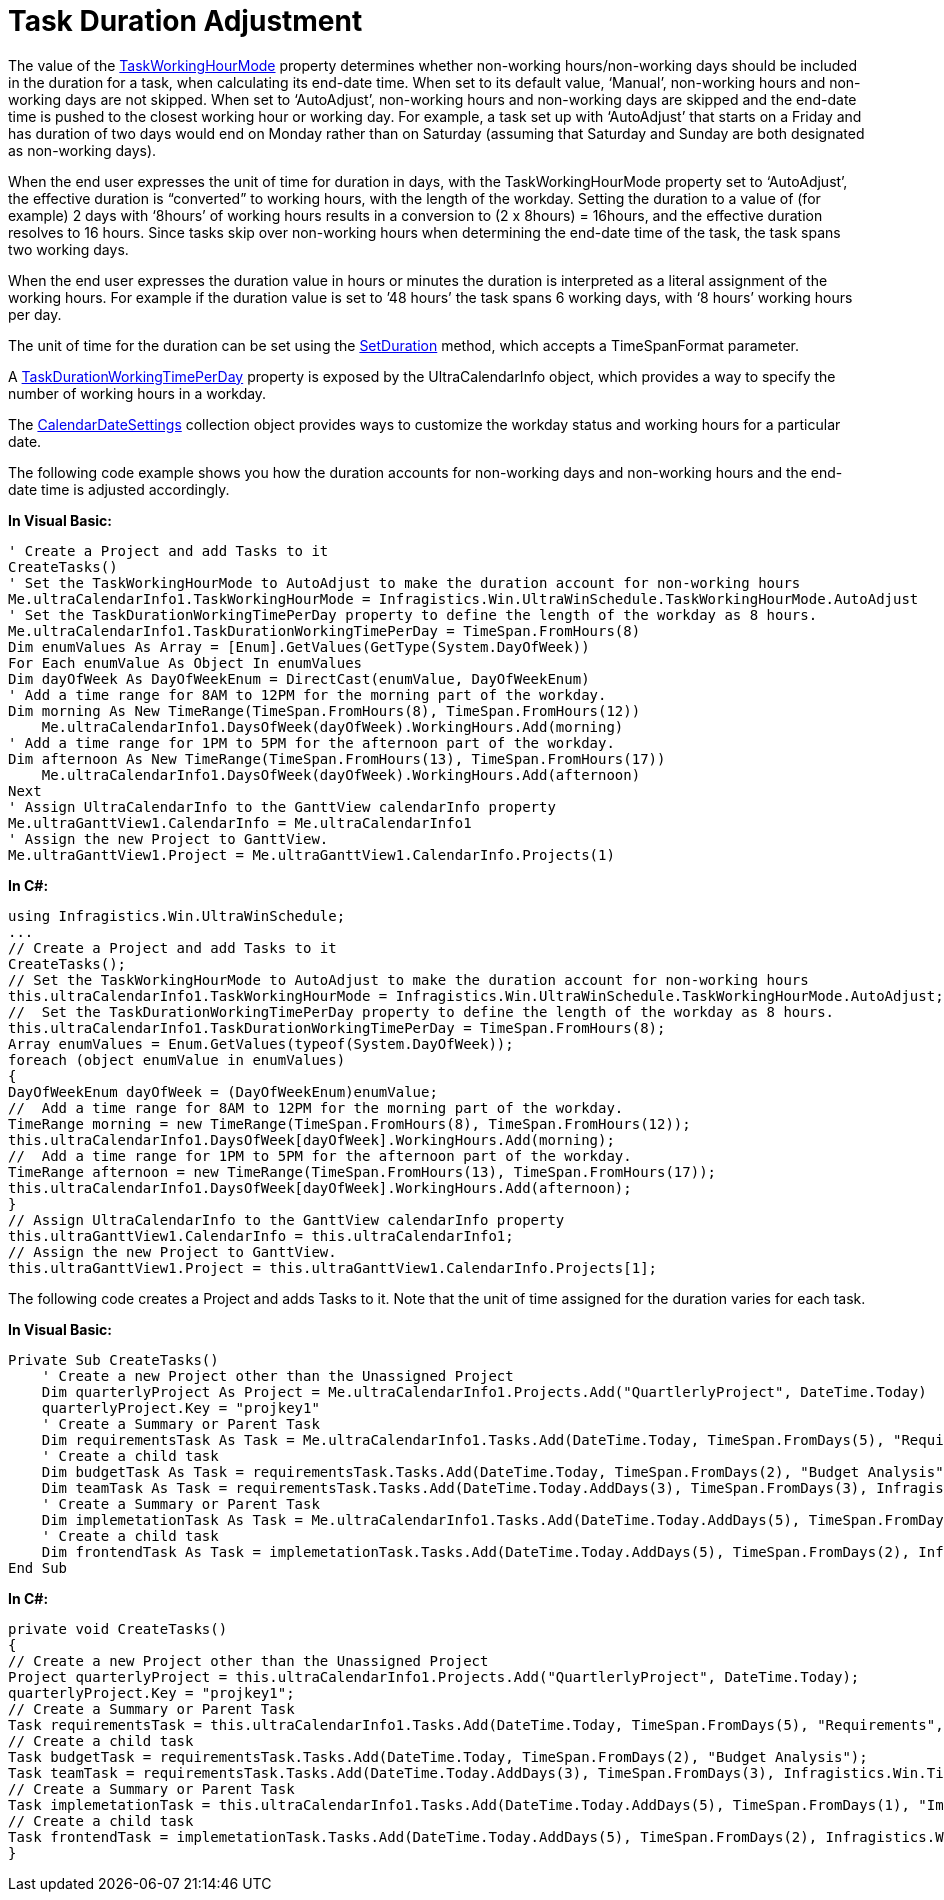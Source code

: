 ﻿////

|metadata|
{
    "name": "winganttview-task-duration-adjustment",
    "controlName": ["WinGanttView"],
    "tags": ["How Do I"],
    "guid": "e908c27b-8c8a-42e6-9b14-a977bfe62b55",  
    "buildFlags": [],
    "createdOn": "2010-06-02T18:49:58.3349664Z"
}
|metadata|
////

= Task Duration Adjustment

The value of the link:{ApiPlatform}win.ultrawinschedule{ApiVersion}~infragistics.win.ultrawinschedule.ultracalendarinfo~taskworkinghourmode.html[TaskWorkingHourMode] property determines whether non-working hours/non-working days should be included in the duration for a task, when calculating its end-date time. When set to its default value, ‘Manual’, non-working hours and non-working days are not skipped. When set to ‘AutoAdjust’, non-working hours and non-working days are skipped and the end-date time is pushed to the closest working hour or working day. For example, a task set up with ‘AutoAdjust’ that starts on a Friday and has duration of two days would end on Monday rather than on Saturday (assuming that Saturday and Sunday are both designated as non-working days).

When the end user expresses the unit of time for duration in days, with the TaskWorkingHourMode property set to ‘AutoAdjust’, the effective duration is “converted” to working hours, with the length of the workday. Setting the duration to a value of (for example) 2 days with ‘8hours’ of working hours results in a conversion to (2 x 8hours) = 16hours, and the effective duration resolves to 16 hours. Since tasks skip over non-working hours when determining the end-date time of the task, the task spans two working days.

When the end user expresses the duration value in hours or minutes the duration is interpreted as a literal assignment of the working hours. For example if the duration value is set to ’48 hours’ the task spans 6 working days, with ‘8 hours’ working hours per day.

The unit of time for the duration can be set using the link:{ApiPlatform}win.ultrawinschedule{ApiVersion}~infragistics.win.ultrawinschedule.task~setduration(timespan,timespanformat).html[SetDuration] method, which accepts a TimeSpanFormat parameter.

A link:{ApiPlatform}win.ultrawinschedule{ApiVersion}~infragistics.win.ultrawinschedule.ultracalendarinfo~taskdurationworkingtimeperday.html[TaskDurationWorkingTimePerDay] property is exposed by the UltraCalendarInfo object, which provides a way to specify the number of working hours in a workday.

The link:{ApiPlatform}win.ultrawinschedule{ApiVersion}~infragistics.win.ultrawinschedule.calendardatesettings.html[CalendarDateSettings] collection object provides ways to customize the workday status and working hours for a particular date.

The following code example shows you how the duration accounts for non-working days and non-working hours and the end-date time is adjusted accordingly.

*In Visual Basic:*

----
' Create a Project and add Tasks to it 
CreateTasks() 
' Set the TaskWorkingHourMode to AutoAdjust to make the duration account for non-working hours 
Me.ultraCalendarInfo1.TaskWorkingHourMode = Infragistics.Win.UltraWinSchedule.TaskWorkingHourMode.AutoAdjust 
' Set the TaskDurationWorkingTimePerDay property to define the length of the workday as 8 hours. 
Me.ultraCalendarInfo1.TaskDurationWorkingTimePerDay = TimeSpan.FromHours(8) 
Dim enumValues As Array = [Enum].GetValues(GetType(System.DayOfWeek))
For Each enumValue As Object In enumValues 
Dim dayOfWeek As DayOfWeekEnum = DirectCast(enumValue, DayOfWeekEnum)
' Add a time range for 8AM to 12PM for the morning part of the workday. 
Dim morning As New TimeRange(TimeSpan.FromHours(8), TimeSpan.FromHours(12))
    Me.ultraCalendarInfo1.DaysOfWeek(dayOfWeek).WorkingHours.Add(morning) 
' Add a time range for 1PM to 5PM for the afternoon part of the workday. 
Dim afternoon As New TimeRange(TimeSpan.FromHours(13), TimeSpan.FromHours(17))
    Me.ultraCalendarInfo1.DaysOfWeek(dayOfWeek).WorkingHours.Add(afternoon) 
Next 
' Assign UltraCalendarInfo to the GanttView calendarInfo property 
Me.ultraGanttView1.CalendarInfo = Me.ultraCalendarInfo1 
' Assign the new Project to GanttView. 
Me.ultraGanttView1.Project = Me.ultraGanttView1.CalendarInfo.Projects(1)
----

*In C#:*

----
using Infragistics.Win.UltraWinSchedule;
... 
// Create a Project and add Tasks to it
CreateTasks();
// Set the TaskWorkingHourMode to AutoAdjust to make the duration account for non-working hours
this.ultraCalendarInfo1.TaskWorkingHourMode = Infragistics.Win.UltraWinSchedule.TaskWorkingHourMode.AutoAdjust;
//  Set the TaskDurationWorkingTimePerDay property to define the length of the workday as 8 hours.
this.ultraCalendarInfo1.TaskDurationWorkingTimePerDay = TimeSpan.FromHours(8);
Array enumValues = Enum.GetValues(typeof(System.DayOfWeek));
foreach (object enumValue in enumValues)
{
DayOfWeekEnum dayOfWeek = (DayOfWeekEnum)enumValue;
//  Add a time range for 8AM to 12PM for the morning part of the workday.
TimeRange morning = new TimeRange(TimeSpan.FromHours(8), TimeSpan.FromHours(12));
this.ultraCalendarInfo1.DaysOfWeek[dayOfWeek].WorkingHours.Add(morning);
//  Add a time range for 1PM to 5PM for the afternoon part of the workday.
TimeRange afternoon = new TimeRange(TimeSpan.FromHours(13), TimeSpan.FromHours(17));
this.ultraCalendarInfo1.DaysOfWeek[dayOfWeek].WorkingHours.Add(afternoon);
}
// Assign UltraCalendarInfo to the GanttView calendarInfo property
this.ultraGanttView1.CalendarInfo = this.ultraCalendarInfo1;
// Assign the new Project to GanttView.
this.ultraGanttView1.Project = this.ultraGanttView1.CalendarInfo.Projects[1];
----

The following code creates a Project and adds Tasks to it. Note that the unit of time assigned for the duration varies for each task.

*In Visual Basic:*

----
Private Sub CreateTasks()
    ' Create a new Project other than the Unassigned Project 
    Dim quarterlyProject As Project = Me.ultraCalendarInfo1.Projects.Add("QuartlerlyProject", DateTime.Today)
    quarterlyProject.Key = "projkey1"
    ' Create a Summary or Parent Task 
    Dim requirementsTask As Task = Me.ultraCalendarInfo1.Tasks.Add(DateTime.Today, TimeSpan.FromDays(5), "Requirements", "projkey1")
    ' Create a child task 
    Dim budgetTask As Task = requirementsTask.Tasks.Add(DateTime.Today, TimeSpan.FromDays(2), "Budget Analysis")
    Dim teamTask As Task = requirementsTask.Tasks.Add(DateTime.Today.AddDays(3), TimeSpan.FromDays(3), Infragistics.Win.TimeSpanFormat.Days, "Team Allocation")
    ' Create a Summary or Parent Task 
    Dim implemetationTask As Task = Me.ultraCalendarInfo1.Tasks.Add(DateTime.Today.AddDays(5), TimeSpan.FromDays(1), "Implementation", "projkey1")
    ' Create a child task 
    Dim frontendTask As Task = implemetationTask.Tasks.Add(DateTime.Today.AddDays(5), TimeSpan.FromDays(2), Infragistics.Win.TimeSpanFormat.Hours, "GUI Design")
End Sub
----

*In C#:*

----
private void CreateTasks()
{
// Create a new Project other than the Unassigned Project
Project quarterlyProject = this.ultraCalendarInfo1.Projects.Add("QuartlerlyProject", DateTime.Today);
quarterlyProject.Key = "projkey1";
// Create a Summary or Parent Task
Task requirementsTask = this.ultraCalendarInfo1.Tasks.Add(DateTime.Today, TimeSpan.FromDays(5), "Requirements", "projkey1");
// Create a child task
Task budgetTask = requirementsTask.Tasks.Add(DateTime.Today, TimeSpan.FromDays(2), "Budget Analysis");
Task teamTask = requirementsTask.Tasks.Add(DateTime.Today.AddDays(3), TimeSpan.FromDays(3), Infragistics.Win.TimeSpanFormat.Days, "Team Allocation");
// Create a Summary or Parent Task
Task implemetationTask = this.ultraCalendarInfo1.Tasks.Add(DateTime.Today.AddDays(5), TimeSpan.FromDays(1), "Implementation", "projkey1");
// Create a child task
Task frontendTask = implemetationTask.Tasks.Add(DateTime.Today.AddDays(5), TimeSpan.FromDays(2), Infragistics.Win.TimeSpanFormat.Hours, "GUI Design");
}
----